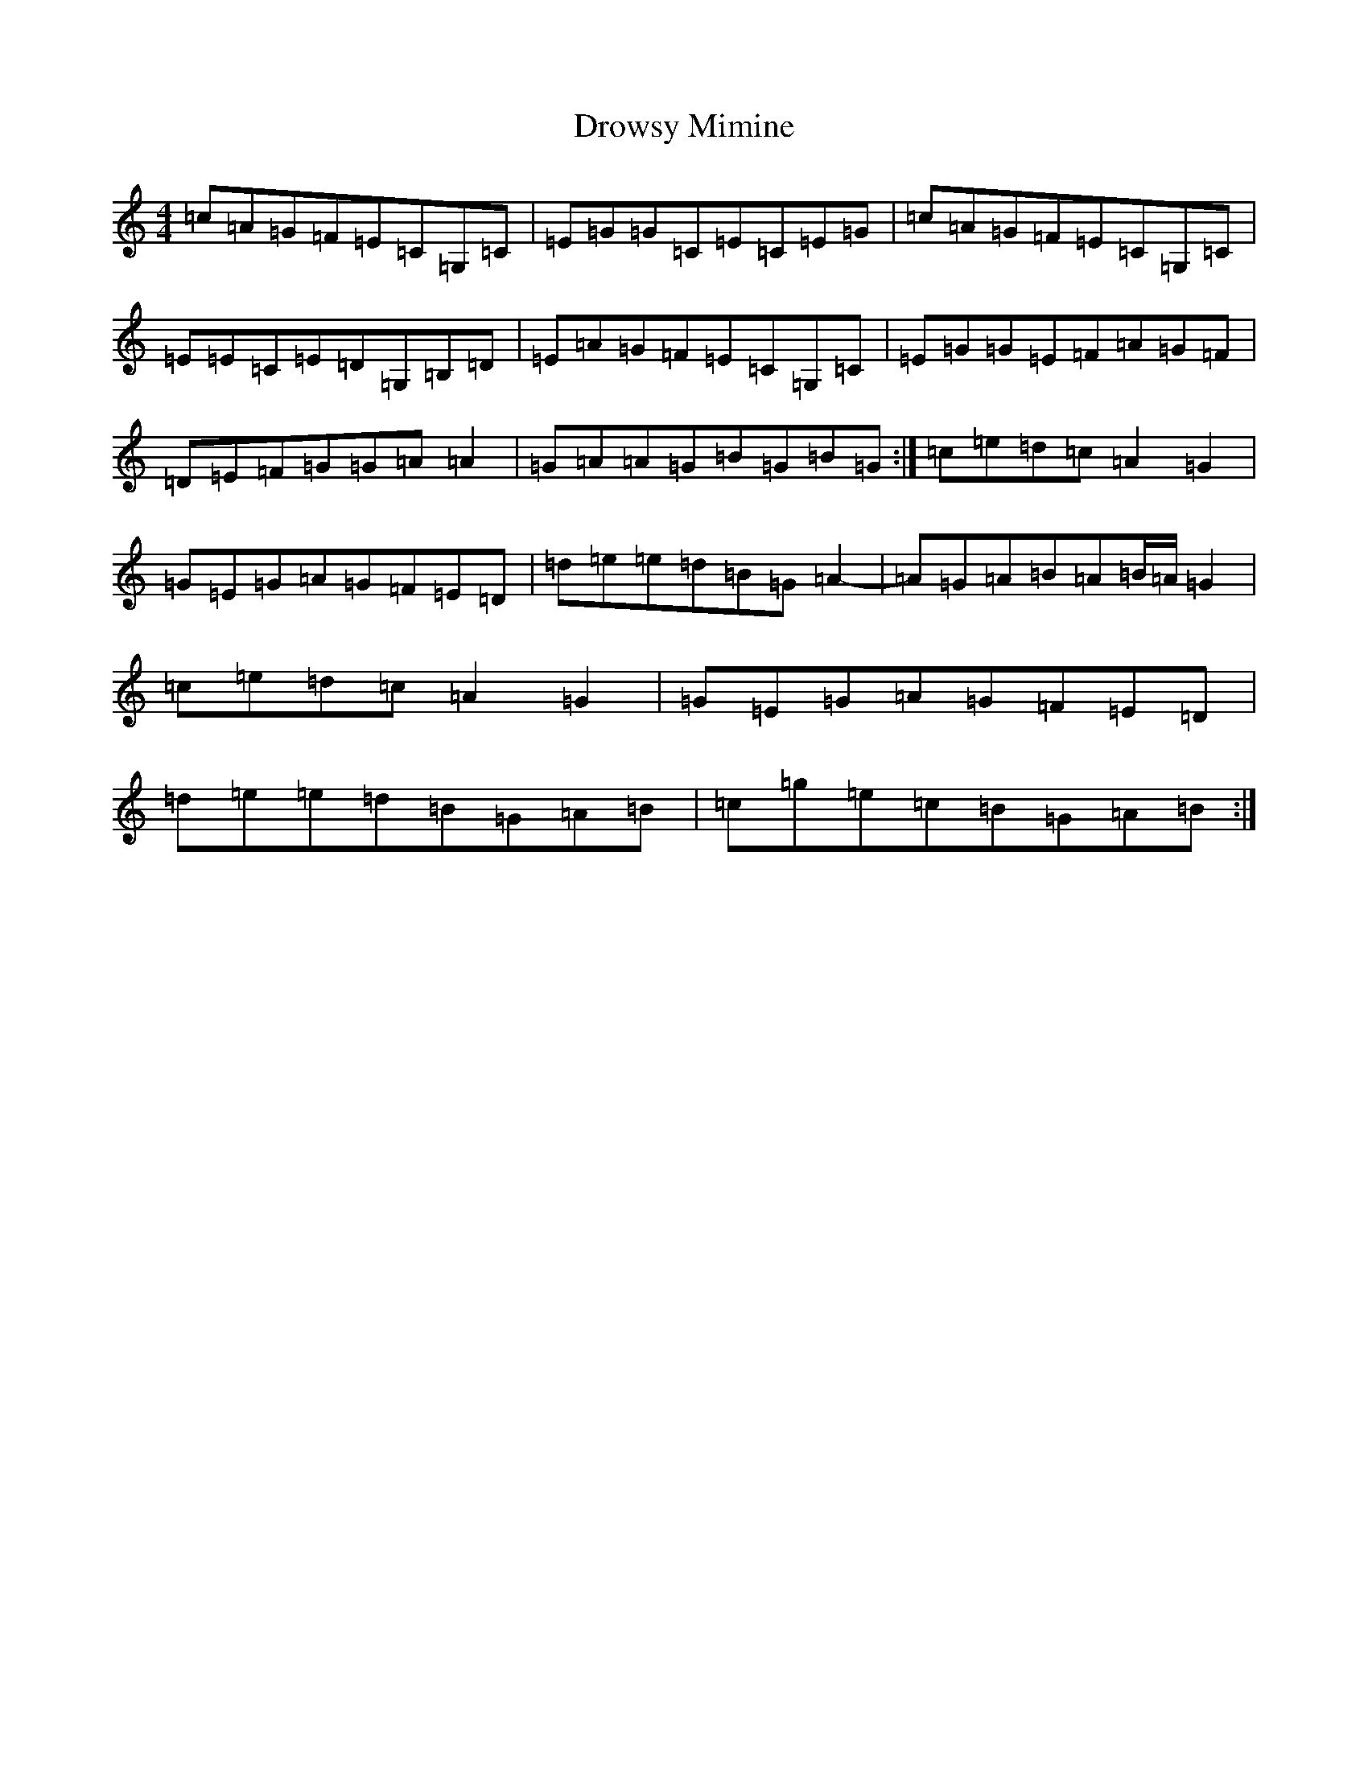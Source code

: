 X: 5661
T: Drowsy Mimine
S: https://thesession.org/tunes/5026#setting5026
R: reel
M:4/4
L:1/8
K: C Major
=c=A=G=F=E=C=G,=C|=E=G=G=C=E=C=E=G|=c=A=G=F=E=C=G,=C|=E=E=C=E=D=G,=B,=D|=E=A=G=F=E=C=G,=C|=E=G=G=E=F=A=G=F|=D=E=F=G=G=A=A2|=G=A=A=G=B=G=B=G:|=c=e=d=c=A2=G2|=G=E=G=A=G=F=E=D|=d=e=e=d=B=G=A2-|=A=G=A=B=A=B/2=A/2=G2|=c=e=d=c=A2=G2|=G=E=G=A=G=F=E=D|=d=e=e=d=B=G=A=B|=c=g=e=c=B=G=A=B:|